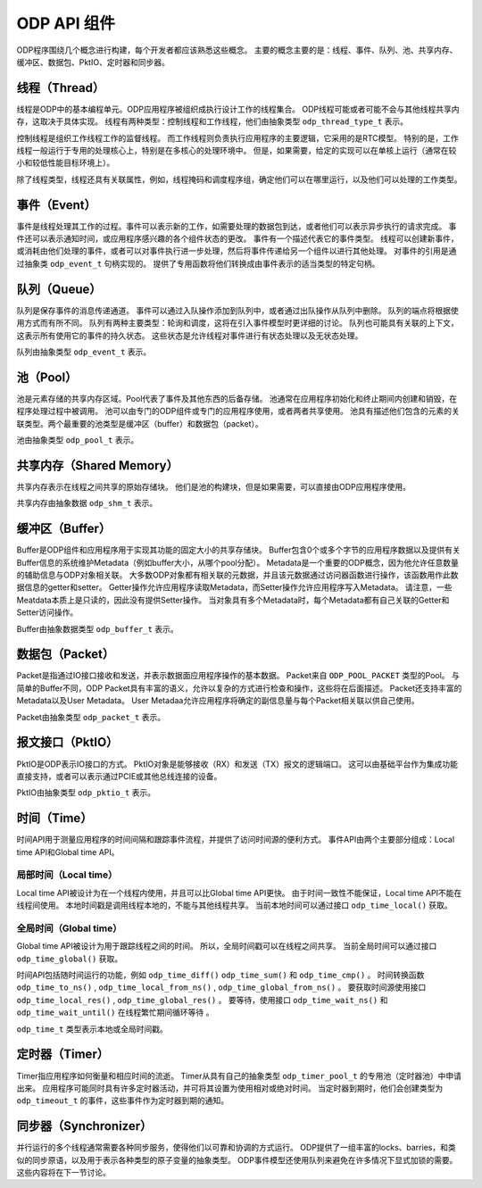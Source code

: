 ODP API 组件
=============

ODP程序围绕几个概念进行构建，每个开发者都应该熟悉这些概念。
主要的概念主要的是：线程、事件、队列、池、共享内存、缓冲区、数据包、PktIO、定时器和同步器。

线程（Thread）
--------------

线程是ODP中的基本编程单元。ODP应用程序被组织成执行设计工作的线程集合。
ODP线程可能或者可能不会与其他线程共享内存，这取决于具体实现。
线程有两种类型：控制线程和工作线程，他们由抽象类型 ``odp_thread_type_t`` 表示。

控制线程是组织工作线程工作的监督线程。
而工作线程则负责执行应用程序的主要逻辑，它采用的是RTC模型。
特别的是，工作线程一般运行于专用的处理核心上，特别是在多核心的处理环境中。
但是，如果需要，给定的实现可以在单核上运行（通常在较小和较低性能目标环境上）。

除了线程类型，线程还具有关联属性，例如，线程掩码和调度程序组，确定他们可以在哪里运行，以及他们可以处理的工作类型。


事件（Event）
-------------

事件是线程处理其工作的过程。事件可以表示新的工作，如需要处理的数据包到达，或者他们可以表示异步执行的请求完成。
事件还可以表示通知时间，或应用程序感兴趣的各个组件状态的更改。
事件有一个描述代表它的事件类型。
线程可以创建新事件，或消耗由他们处理的事件，或者可以对事件执行进一步处理，然后将事件传递给另一个组件以进行其他处理。
对事件的引用是通过抽象类 ``odp_event_t`` 句柄实现的。
提供了专用函数将他们转换成由事件表示的适当类型的特定句柄。


队列（Queue）
-------------

队列是保存事件的消息传递通道。
事件可以通过入队操作添加到队列中，或者通过出队操作从队列中删除。
队列的端点将根据使用方式而有所不同。
队列有两种主要类型：轮询和调度，这将在引入事件模型时更详细的讨论。
队列也可能具有关联的上下文，这表示所有使用它的事件的持久状态。
这些状态是允许线程对事件进行有状态处理以及无状态处理。

队列由抽象类型 ``odp_event_t`` 表示。

池（Pool）
----------

池是元素存储的共享内存区域。Pool代表了事件及其他东西的后备存储。
池通常在应用程序初始化和终止期间内创建和销毁，在程序处理过程中被调用。
池可以由专门的ODP组件或专门的应用程序使用，或者两者共享使用。
池具有描述他们包含的元素的关联类型。两个最重要的池类型是缓冲区（buffer）和数据包（packet）。

池由抽象类型 ``odp_pool_t`` 表示。


共享内存（Shared Memory）
-------------------------

共享内存表示在线程之间共享的原始存储块。
他们是池的构建块，但是如果需要，可以直接由ODP应用程序使用。

共享内存由抽象数据 ``odp_shm_t`` 表示。


缓冲区（Buffer）
----------------

Buffer是ODP组件和应用程序用于实现其功能的固定大小的共享存储块。
Buffer包含0个或多个字节的应用程序数据以及提供有关Buffer信息的系统维护Metadata（例如buffer大小，从哪个pool分配）。
Metadata是一个重要的ODP概念，因为他允许任意数量的辅助信息与ODP对象相关联。
大多数ODP对象都有相关联的元数据，并且该元数据通过访问器函数进行操作，该函数用作此数据信息的getter和setter。
Getter操作允许应用程序读取Metadata，而Setter操作允许应用程序写入Metadata。
请注意，一些Meatdata本质上是只读的，因此没有提供Setter操作。
当对象具有多个Metadata时，每个Metadata都有自己关联的Getter和Setter访问操作。

Buffer由抽象数据类型 ``odp_buffer_t`` 表示。

数据包（Packet）
----------------

Packet是指通过IO接口接收和发送，并表示数据面应用程序操作的基本数据。
Packet来自 ``ODP_POOL_PACKET`` 类型的Pool。
与简单的Buffer不同，ODP Packet具有丰富的语义，允许以复杂的方式进行检查和操作，这些将在后面描述。
Packet还支持丰富的Metadata以及User Metadata。
User Metadaa允许应用程序将确定的副信息量与每个Packet相关联以供自己使用。

Packet由抽象类型 ``odp_packet_t`` 表示。


报文接口（PktIO）
-----------------

PktIO是ODP表示IO接口的方式。
PktIO对象是能够接收（RX）和发送（TX）报文的逻辑端口。
这可以由基础平台作为集成功能直接支持，或者可以表示通过PCIE或其他总线连接的设备。

PktIO由抽象类型 ``odp_pktio_t`` 表示。


时间（Time）
---------------

时间API用于测量应用程序的时间间隔和跟踪事件流程，并提供了访问时间源的便利方式。
事件API由两个主要部分组成：Local time API和Global time API。

局部时间（Local time）
~~~~~~~~~~~~~~~~~~~~~~

Local time API被设计为在一个线程内使用，并且可以比Global time API更快。
由于时间一致性不能保证，Local time API不能在线程间使用。
本地时间戳是调用线程本地的，不能与其他线程共享。
当前本地时间可以通过接口 ``odp_time_local()`` 获取。

全局时间（Global time）
~~~~~~~~~~~~~~~~~~~~~~~~

Global time API被设计为用于跟踪线程之间的时间。
所以，全局时间戳可以在线程之间共享。
当前全局时间可以通过接口 ``odp_time_global()`` 获取。

时间API包括随时间运行的功能，例如 ``odp_time_diff()`` ``odp_time_sum()`` 和 ``odp_time_cmp()`` 。
时间转换函数 ``odp_time_to_ns()`` , ``odp_time_local_from_ns()`` , ``odp_time_global_from_ns()`` 。
要获取时间源使用接口 ``odp_time_local_res()`` , ``odp_time_global_res()`` 。
要等待，使用接口 ``odp_time_wait_ns()`` 和 ``odp_time_wait_until()`` 在线程繁忙期间循环等待 。

``odp_time_t`` 类型表示本地或全局时间戳。

定时器（Timer）
---------------

Timer指应用程序如何衡量和相应时间的流逝。
Timer从具有自己的抽象类型 ``odp_timer_pool_t`` 的专用池（定时器池）中申请出来。
应用程序可能同时具有许多定时器活动，并可将其设置为使用相对或绝对时间。
当定时器到期时，他们会创建类型为 ``odp_timeout_t`` 的事件，这些事件作为定时器到期的通知。


同步器（Synchronizer）
----------------------

并行运行的多个线程通常需要各种同步服务，使得他们以可靠和协调的方式运行。
ODP提供了一组丰富的locks、barries，和类似的同步原语，以及用于表示各种类型的原子变量的抽象类型。
ODP事件模型还使用队列来避免在许多情况下显式加锁的需要。
这些内容将在下一节讨论。
